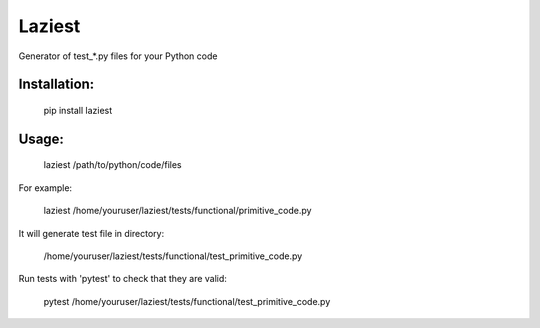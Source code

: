 Laziest
=======
Generator of test_*.py files for your Python code


Installation:
*************

    pip install laziest

Usage:
*************

    laziest /path/to/python/code/files

For example:

    laziest /home/youruser/laziest/tests/functional/primitive_code.py

It will generate test file in directory:

    /home/youruser/laziest/tests/functional/test_primitive_code.py

Run tests with 'pytest' to check that they are valid:

    pytest /home/youruser/laziest/tests/functional/test_primitive_code.py
